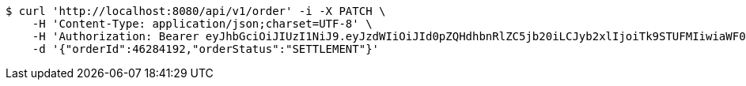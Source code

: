 [source,bash]
----
$ curl 'http://localhost:8080/api/v1/order' -i -X PATCH \
    -H 'Content-Type: application/json;charset=UTF-8' \
    -H 'Authorization: Bearer eyJhbGciOiJIUzI1NiJ9.eyJzdWIiOiJId0pZQHdhbnRlZC5jb20iLCJyb2xlIjoiTk9STUFMIiwiaWF0IjoxNzE3MDMwNjM3LCJleHAiOjE3MTcwMzQyMzd9.b4ccBxSFOAXGOXMBSVTFB3Ei1lDOMOe5NI9Ip3gjxTI' \
    -d '{"orderId":46284192,"orderStatus":"SETTLEMENT"}'
----